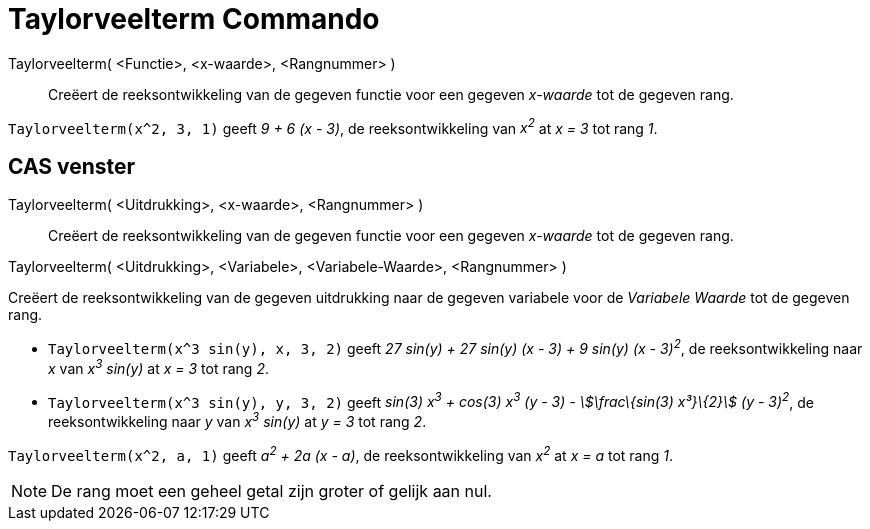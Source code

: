 = Taylorveelterm Commando
:page-en: commands/TaylorPolynomial_Command
ifdef::env-github[:imagesdir: /nl/modules/ROOT/assets/images]

Taylorveelterm( <Functie>, <x-waarde>, <Rangnummer> )::
  Creëert de reeksontwikkeling van de gegeven functie voor een gegeven _x-waarde_ tot de gegeven rang.

[EXAMPLE]
====

`++Taylorveelterm(x^2, 3, 1)++` geeft _9 + 6 (x - 3)_, de reeksontwikkeling van _x^2^_ at _x = 3_ tot rang _1_.

====

== CAS venster

Taylorveelterm( <Uitdrukking>, <x-waarde>, <Rangnummer> )::
  Creëert de reeksontwikkeling van de gegeven functie voor een gegeven _x-waarde_ tot de gegeven rang.

Taylorveelterm( <Uitdrukking>, <Variabele>, <Variabele-Waarde>, <Rangnummer> )

Creëert de reeksontwikkeling van de gegeven uitdrukking naar de gegeven variabele voor de _Variabele Waarde_ tot de
gegeven rang.

[EXAMPLE]
====

* `++Taylorveelterm(x^3 sin(y), x, 3, 2)++` geeft _27 sin(y) + 27 sin(y) (x - 3) + 9 sin(y) (x - 3)^2^_, de
reeksontwikkeling naar _x_ van _x^3^ sin(y)_ at _x = 3_ tot rang _2_.
* `++Taylorveelterm(x^3 sin(y), y, 3, 2)++` geeft _sin(3) x^3^ + cos(3) x^3^ (y - 3) - stem:[\frac\{sin(3) x³}\{2}] (y -
3)^2^_, de reeksontwikkeling naar _y_ van _x^3^ sin(y)_ at _y = 3_ tot rang _2_.

====

[EXAMPLE]
====

`++Taylorveelterm(x^2, a, 1)++` geeft _a^2^ + 2a (x - a)_, de reeksontwikkeling van _x^2^_ at _x = a_ tot rang _1_.

====

[NOTE]
====

De rang moet een geheel getal zijn groter of gelijk aan nul.

====
